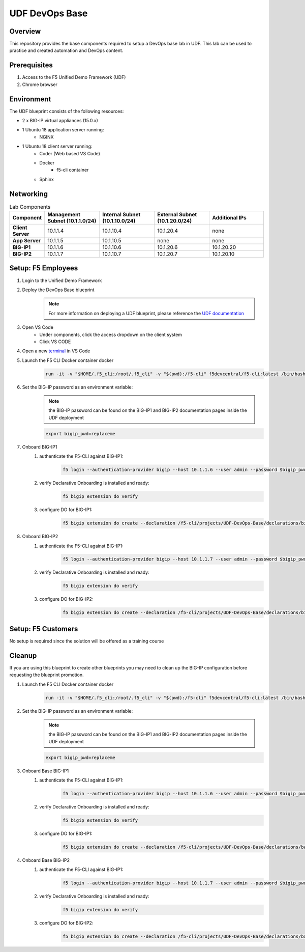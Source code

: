 ================
UDF DevOps Base
================

Overview
--------
This repository provides the base components required to setup a
DevOps base lab in UDF.
This lab can be used to practice and created automation and DevOps content.

Prerequisites
-------------
1. Access to the F5 Unified Demo Framework (UDF)
2. Chrome browser

Environment
-----------
The UDF blueprint consists of the following resources:

- 2 x BIG-IP virtual appliances (15.0.x)
- 1 Ubuntu 18 application server running:
    - NGINX
- 1 Ubuntu 18 client server running:
    - Coder (Web based VS Code)
    - Docker
        - f5-cli container
    - Sphinx

Networking
----------
.. list-table:: Lab Components
   :widths: 15 30 30 30 30
   :header-rows: 1
   :stub-columns: 1

   * - **Component**
     - **Management Subnet (10.1.1.0/24)**
     - **Internal Subnet (10.1.10.0/24)**
     - **External Subnet (10.1.20.0/24)**
     - **Additional IPs**
   * - Client Server
     - 10.1.1.4
     - 10.1.10.4
     - 10.1.20.4
     - none
   * - App Server
     - 10.1.1.5
     - 10.1.10.5
     - none
     - none
   * - BIG-IP1
     - 10.1.1.6
     - 10.1.10.6
     - 10.1.20.6
     - 10.1.20.20
   * - BIG-IP2
     - 10.1.1.7
     - 10.1.10.7
     - 10.1.20.7
     - 10.1.20.10

Setup: F5 Employees
-------------------
#. Login to the Unified Demo Framework

#. Deploy the DevOps Base blueprint
    .. NOTE:: For more information on deploying a UDF blueprint, please reference the `UDF documentation`_

#. Open VS Code
    - Under components, click the access dropdown on the client system
    - Click VS CODE

#. Open a new terminal_ in VS Code

#. Launch the F5 CLI Docker container docker
    .. code-block:: bash

        run -it -v "$HOME/.f5_cli:/root/.f5_cli" -v "$(pwd):/f5-cli" f5devcentral/f5-cli:latest /bin/bash

#. Set the BIG-IP password as an environment variable:
    .. NOTE:: the BIG-IP password can be found on the BIG-IP1 and BIG-IP2 documentation pages inside the UDF deployment

    .. code-block:: bash

        export bigip_pwd=replaceme

#. Onboard BIG-IP1
    #. authenticate the F5-CLI against BIG-IP1:
        .. code-block:: bash

            f5 login --authentication-provider bigip --host 10.1.1.6 --user admin --password $bigip_pwd

    #. verify Declarative Onboarding is installed and ready:
        .. code-block:: bash

            f5 bigip extension do verify

    #. configure DO for BIG-IP1:
        .. code-block:: bash

            f5 bigip extension do create --declaration /f5-cli/projects/UDF-DevOps-Base/declarations/bigip1.do.json

#. Onboard BIG-IP2
    #. authenticate the F5-CLI against BIG-IP1:
        .. code-block:: bash

            f5 login --authentication-provider bigip --host 10.1.1.7 --user admin --password $bigip_pwd

    #. verify Declarative Onboarding is installed and ready:
        .. code-block:: bash

            f5 bigip extension do verify

    #. configure DO for BIG-IP2:
        .. code-block:: bash

            f5 bigip extension do create --declaration /f5-cli/projects/UDF-DevOps-Base/declarations/bigip2.do.json

Setup: F5 Customers
-------------------
No setup is required since the solution will be offered as a training course

Cleanup
-------
If you are using this blueprint to create other blueprints you may
need to clean up the BIG-IP configuration before requesting the
blueprint promotion.

#. Launch the F5 CLI Docker container docker
    .. code-block:: bash

        run -it -v "$HOME/.f5_cli:/root/.f5_cli" -v "$(pwd):/f5-cli" f5devcentral/f5-cli:latest /bin/bash

#. Set the BIG-IP password as an environment variable:
    .. NOTE:: the BIG-IP password can be found on the BIG-IP1 and BIG-IP2 documentation pages inside the UDF deployment

    .. code-block:: bash

        export bigip_pwd=replaceme

#. Onboard Base BIG-IP1
    #. authenticate the F5-CLI against BIG-IP1:
        .. code-block:: bash

            f5 login --authentication-provider bigip --host 10.1.1.6 --user admin --password $bigip_pwd

    #. verify Declarative Onboarding is installed and ready:
        .. code-block:: bash

            f5 bigip extension do verify

    #. configure DO for BIG-IP1:
        .. code-block:: bash

            f5 bigip extension do create --declaration /f5-cli/projects/UDF-DevOps-Base/declarations/base.do.json

#. Onboard Base BIG-IP2
    #. authenticate the F5-CLI against BIG-IP1:
        .. code-block:: bash

            f5 login --authentication-provider bigip --host 10.1.1.7 --user admin --password $bigip_pwd

    #. verify Declarative Onboarding is installed and ready:
        .. code-block:: bash

            f5 bigip extension do verify

    #. configure DO for BIG-IP2:
        .. code-block:: bash

            f5 bigip extension do create --declaration /f5-cli/projects/UDF-DevOps-Base/declarations/base.do.json

.. _terminal:  https://code.visualstudio.com/docs/editor/integrated-terminal
.. _UDF documentation: https://help.udf.f5.com/en/
